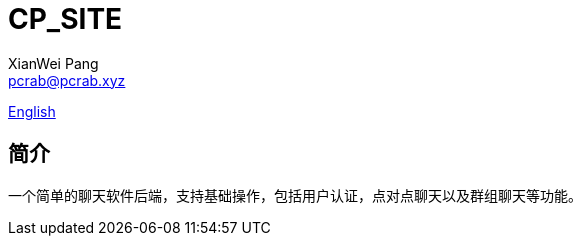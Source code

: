 = CP_SITE
XianWei Pang <pcrab@pcrab.xyz>

:toc:

file://README.adoc[English]

简介
---

一个简单的聊天软件后端，支持基础操作，包括用户认证，点对点聊天以及群组聊天等功能。
